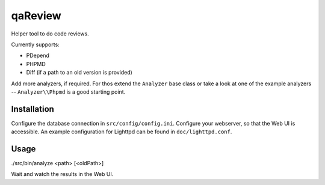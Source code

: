 qaReview
========

Helper tool to do code reviews.

Currently supports:

- PDepend
- PHPMD
- Diff (if a path to an old version is provided)

Add more analyzers, if required. For thos extend the ``Analyzer`` base class or
take a look at one of the example analyzers -- ``Analyzer\\Phpmd`` is a good
starting point.

Installation
------------

Configure the database connection in ``src/config/config.ini``. Configure your
webserver, so that the Web UI is accessible. An example configuration for
Lighttpd can be found in ``doc/lighttpd.conf``.

Usage
-----

./src/bin/analyze <path> [<oldPath>]

Wait and watch the results in the Web UI.


..
   Local Variables:
   mode: rst
   fill-column: 79
   End: 
   vim: et syn=rst tw=79
